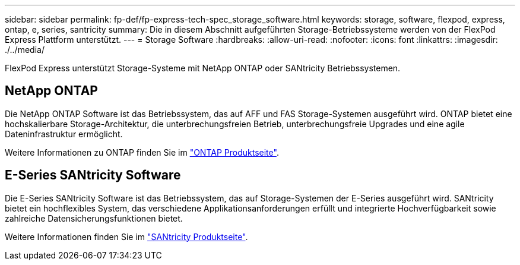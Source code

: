 ---
sidebar: sidebar 
permalink: fp-def/fp-express-tech-spec_storage_software.html 
keywords: storage, software, flexpod, express, ontap, e, series, santricity 
summary: Die in diesem Abschnitt aufgeführten Storage-Betriebssysteme werden von der FlexPod Express Plattform unterstützt. 
---
= Storage Software
:hardbreaks:
:allow-uri-read: 
:nofooter: 
:icons: font
:linkattrs: 
:imagesdir: ./../media/


[role="lead"]
FlexPod Express unterstützt Storage-Systeme mit NetApp ONTAP oder SANtricity Betriebssystemen.



== NetApp ONTAP

Die NetApp ONTAP Software ist das Betriebssystem, das auf AFF und FAS Storage-Systemen ausgeführt wird. ONTAP bietet eine hochskalierbare Storage-Architektur, die unterbrechungsfreien Betrieb, unterbrechungsfreie Upgrades und eine agile Dateninfrastruktur ermöglicht.

Weitere Informationen zu ONTAP finden Sie im http://www.netapp.com/us/products/platform-os/ontap/index.aspx["ONTAP Produktseite"^].



== E-Series SANtricity Software

Die E-Series SANtricity Software ist das Betriebssystem, das auf Storage-Systemen der E-Series ausgeführt wird. SANtricity bietet ein hochflexibles System, das verschiedene Applikationsanforderungen erfüllt und integrierte Hochverfügbarkeit sowie zahlreiche Datensicherungsfunktionen bietet.

Weitere Informationen finden Sie im http://www.netapp.com/us/products/platform-os/santricity/index.aspx["SANtricity Produktseite"^].
